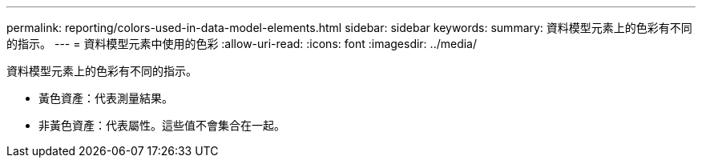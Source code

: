 ---
permalink: reporting/colors-used-in-data-model-elements.html 
sidebar: sidebar 
keywords:  
summary: 資料模型元素上的色彩有不同的指示。 
---
= 資料模型元素中使用的色彩
:allow-uri-read: 
:icons: font
:imagesdir: ../media/


[role="lead"]
資料模型元素上的色彩有不同的指示。

* 黃色資產：代表測量結果。
* 非黃色資產：代表屬性。這些值不會集合在一起。

